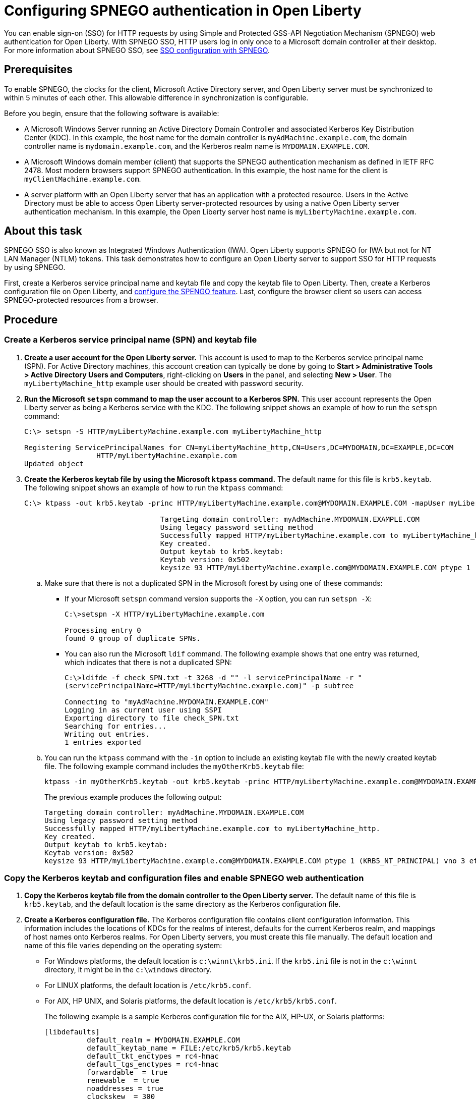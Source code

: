 // Copyright (c) 2020 IBM Corporation and others.
// Licensed under Creative Commons Attribution-NoDerivatives
// 4.0 International (CC BY-ND 4.0)
//   https://creativecommons.org/licenses/by-nd/4.0/
//
// Contributors:
//     IBM Corporation
//
:page-description: You can enable sign-on (SSO) for HTTP requests by using Simple and Protected GSS-API Negotiation Mechanism (SPNEGO) web authentication for Open Liberty. With SPNEGO SSO, HTTP users log in only once to a Microsoft domain controller at their desktop.
:seo-title: Configuring  You can enable sign-on (SSO) for HTTP requests by using Simple and Protected GSS-API Negotiation Mechanism (SPNEGO) web authentication for Open Liberty. With SPNEGO SSO, HTTP users log in only once to a Microsoft domain controller at their desktop.
:page-layout: general-reference
:page-type: general
= Configuring SPNEGO authentication in Open Liberty

You can enable sign-on (SSO) for HTTP requests by using Simple and Protected GSS-API Negotiation Mechanism (SPNEGO) web authentication for Open Liberty.
With SPNEGO SSO, HTTP users log in only once to a Microsoft domain controller at their desktop.
For more information about SPNEGO SSO, see link:/docs/ref/general/#sso-config-spnego.html[SSO configuration with SPNEGO].

== Prerequisites

To enable SPNEGO, the clocks for the client, Microsoft Active Directory server, and Open Liberty server must be synchronized to within 5 minutes of each other.
This allowable difference in synchronization is configurable.

Before you begin, ensure that the following software is available:

- A Microsoft Windows Server running an Active Directory Domain Controller and associated Kerberos Key Distribution Center (KDC).
In this example, the host name for the domain controller is `myAdMachine.example.com`, the domain controller name is `mydomain.example.com`, and the Kerberos realm name is `MYDOMAIN.EXAMPLE.COM`.
- A Microsoft Windows domain member (client) that supports the SPNEGO authentication mechanism as defined in IETF RFC 2478.
Most modern browsers support SPNEGO authentication.
In this example, the host name for the client is `myClientMachine.example.com`.
- A server platform with an Open Liberty server that has an application with a protected resource.
Users in the Active Directory must be able to access Open Liberty server-protected resources by using a native Open Liberty server authentication mechanism.
In this example, the Open Liberty server host name  is `myLibertyMachine.example.com`.

== About this task
SPNEGO SSO is also known as Integrated Windows Authentication (IWA).
Open Liberty supports SPNEGO for IWA but not for NT LAN Manager (NTLM) tokens.
This task demonstrates how to configure an Open Liberty server to support SSO for HTTP requests by using SPNEGO.

First, create a Kerberos service principal name and keytab file and copy the keytab file to Open Liberty.
Then, create a Kerberos configuration file on Open Liberty, and link:/docs/ref/feature/#spnego-1.0.html[configure the SPENGO feature].
Last, configure the browser client so users can access SPNEGO-protected resources from a browser.

== Procedure

=== Create a Kerberos service principal name (SPN) and keytab file

. *Create a user account for the Open Liberty server.*
This account is used to map to the Kerberos service principal name (SPN).
For Active Directory machines, this account creation can typically be done by going to **Start > Administrative Tools > Active Directory Users and Computers**, right-clicking on **Users** in the panel, and selecting **New > User**.
The `myLibertyMachine_http` example user should be created with password security.

. *Run the Microsoft `setspn` command to map the user account to a Kerberos SPN.*
This user account represents the Open Liberty server as being a Kerberos service with the KDC.
The following snippet shows an example of how to run the `setspn` command:
+
[role,command]
----
C:\> setspn -S HTTP/myLibertyMachine.example.com myLibertyMachine_http

Registering ServicePrincipalNames for CN=myLibertyMachine_http,CN=Users,DC=MYDOMAIN,DC=EXAMPLE,DC=COM
                 HTTP/myLibertyMachine.example.com
Updated object
----

. *Create the Kerberos keytab file by using the Microsoft `ktpass` command.*
The default name for this file is `krb5.keytab`.
The following snippet shows an example of how to run the `ktpass` command:
+
[role,command]
----
C:\> ktpass -out krb5.keytab -princ HTTP/myLibertyMachine.example.com@MYDOMAIN.EXAMPLE.COM -mapUser myLibertyMachine_http -mapOp set -pass security -crypto RC4-HMAC-NT -ptype KRB5_NT_PRINCIPAL

				Targeting domain controller: myAdMachine.MYDOMAIN.EXAMPLE.COM
				Using legacy password setting method
				Successfully mapped HTTP/myLibertyMachine.example.com to myLibertyMachine_http.
				Key created.
				Output keytab to krb5.keytab:
				Keytab version: 0x502
				keysize 93 HTTP/myLibertyMachine.example.com@MYDOMAIN.EXAMPLE.COM ptype 1 (KRB5_NT_PRINCIPAL) vno 3 etype 0x17 (RC4-HMAC) keylength 16 (0x148d643db283327d3f3d44547da8cade)
----
+
.. Make sure that there is not a duplicated SPN in the Microsoft forest by using one of these commands:
+
* If your Microsoft `setspn` command version supports the `-X` option, you can run `setspn -X`:
+
[role,command]
----
C:\>setspn -X HTTP/myLibertyMachine.example.com

Processing entry 0
found 0 group of duplicate SPNs.
----
+
* You can also run the Microsoft `ldif` command.
The following example shows that one entry was returned, which indicates that there is not a duplicated SPN:
+
[role,command]
----
C:\>ldifde -f check_SPN.txt -t 3268 -d "" -l servicePrincipalName -r "
(servicePrincipalName=HTTP/myLibertyMachine.example.com)" -p subtree

Connecting to "myAdMachine.MYDOMAIN.EXAMPLE.COM"
Logging in as current user using SSPI
Exporting directory to file check_SPN.txt
Searching for entries...
Writing out entries.
1 entries exported
----
+
.. You can run the `ktpass` command with the `-in` option to include an existing keytab file with the newly created keytab file.
The following example command includes the `myOtherKrb5.keytab` file:
+
[role,command]
----
ktpass -in myOtherKrb5.keytab -out krb5.keytab -princ HTTP/myLibertyMachine.example.com@MYDOMAIN.EXAMPLE.COM -mapUser myLibertyMachine_http -mapOp set -pass security -crypto RC4-HMAC-NT -ptype KRB5_NT_PRINCIPAL
----
+
The previous example produces the following output:
+
----
Targeting domain controller: myAdMachine.MYDOMAIN.EXAMPLE.COM
Using legacy password setting method
Successfully mapped HTTP/myLibertyMachine.example.com to myLibertyMachine_http.
Key created.
Output keytab to krb5.keytab:
Keytab version: 0x502
keysize 93 HTTP/myLibertyMachine.example.com@MYDOMAIN.EXAMPLE.COM ptype 1 (KRB5_NT_PRINCIPAL) vno 3 etype 0x17 (RC4-HMAC) keylength 16 (0x148d643db283327d3f3d44547da8cade)
----

=== Copy the Kerberos keytab and configuration files and enable SPNEGO web authentication
. *Copy the Kerberos keytab file from the domain controller to the Open Liberty server.*
The default name of this file is `krb5.keytab`, and the default location is the same directory as the Kerberos configuration file.

. *Create a Kerberos configuration file.*
The Kerberos configuration file contains client configuration information.
This information includes the locations of KDCs for the realms of interest, defaults for the current Kerberos realm, and mappings of host names onto Kerberos realms.
For Open Liberty servers, you must create this file manually.
The default location and name of this file varies depending on the operating system:
* For Windows platforms, the default location is `c:\winnt\krb5.ini`.
If the `krb5.ini` file is not in the `c:\winnt` directory, it might be in the `c:\windows` directory.
* For LINUX platforms, the default location is `/etc/krb5.conf`.
* For AIX, HP UNIX, and Solaris platforms, the default location is `/etc/krb5/krb5.conf`.
+
The following example is a sample Kerberos configuration file for the AIX, HP-UX, or Solaris platforms:
+
----
[libdefaults]
          default_realm = MYDOMAIN.EXAMPLE.COM
          default_keytab_name = FILE:/etc/krb5/krb5.keytab
          default_tkt_enctypes = rc4-hmac
          default_tgs_enctypes = rc4-hmac
          forwardable  = true
          renewable  = true
          noaddresses = true
          clockskew  = 300
          udp_preference_limit = 1
[realms]
          MYDOMAIN.EXAMPLE.COM = {
                kdc = myAdMachine.example.com:88
                default_domain = example.com
			}
[domain_realm]
        .example.com = MYDOMAIN.EXAMPLE.COM
----
+
Before you choose an encryption type, ensure that the KDC supports the encryption type that you want to use.
Also ensure that you have a common encryption type for the Kerberos configuration file, Kerberos keytab file, Kerberos SPN, and Kerberos client.
For example, if the Kerberos client uses the RC4-HMAC encryption type, the target server must also support the RC4-HMAC encryption type and the Kerberos configuration file must list RC4-HMAC first in the `default_tgt_enctypes` and `default_tkt_enctypes` parameters.

. *Verify the Kerberos configuration and keytab files.*
To verify the Kerberos configuration and keytab files, use the `klist` and `kinit` commands.
* Run the `klist` command to list the SPN in the keytab file:
+
[role,command]
----
klist -k -t /etc/krb5.keytab
----
* Run the `kinit` command to validate the SPN in the keytab file and the Kerberos configuration file:
+
[role,command]
----
kinit -k -t /etc/krb5.keytab HTTP/myLibertyMachine.example.com
----
+
After you run the `kinit` command, you can run the `klist` command to list the Kerberos ticket.
If you get the Kerberos ticket, then the Kerberos keytab and configuration files are valid.

. *Configure and enable SPNEGO web authentication for Open Liberty.*
You can enable SPNEGO web authentication by enabling the Simple and Protected GSSAPI Negotiation Mechanism (SPNEGO) feature.
For information about how to enable this feature and configuration examples, go to the link:/docs/ref/feature/#spnego-1.0.html[Open Liberty feature documentation].
+
The runtime forms the default SPN in the following format:
+
----
"HTTP/" + java.net.InetAddress.getLocalHost().getCanonicalHostName();
----
+
If the default SPN does not match what you have in the `krb5.keytab` file, then you need to specify the link:/docs/ref/config/#spnego.html[`servicePrincipalNames` attribute], for example:
+
----
<spnego id="mySpnego" servicePrincipalNames="HTTP/myLibertyMachine.example.com"/>
----
+
When values for the `krb5Config` or `krb5Keytab` attributes are not given, each respective file is expected to exist at its default location.
+
If you use the Oracle JDK or Java 11, add the `java.security.krb5.kdc` and `java.security.krb5.realm` JVM system properties to the `jvm.options` file, as shown in the following example:
+
----
-Djava.security.krb5.kdc=myKdcMachine.example.com
-Djava.security.krb5.realm=EXAMPLE.COM
----

=== Configure the client application on the client application machine

The following steps must be completed only on the client machine.
These steps are for users who are accessing SPNEGO-protected resources from a browser.
You must have a browser installed that supports SPNEGO authentication, and the user must be logged in to the domain controller for SPNEGO to work.

* **Microsoft Internet Explorer**
+
. Log in to the Windows Active Directory domain.
. In the Internet Explorer window, click on **Tools > Internet Options**.
In the window that is displayed, click the **Security** tab.
. Select the **Local** intranet icon and click on **Sites**.
. If you are using Internet Explorer version 9 or older, go to the next step.
If you are using Internet Explorer 10 or later, click **Advanced** in the Local intranet window.
. In the Local intranet window, complete the **Add this website to the zone** field with the web address of the host name so that SSO can be enabled for the list of websites that are shown in the websites field.
Close the second Local intranet window and click **OK** to complete this step and close the Local intranet window.
. On the Internet Options window, click the **Advanced** tab and scroll to Security settings. Ensure that the **Enable Integrated Windows Authentication** box is selected.
. Click **OK**.
Restart your Microsoft Internet Explorer to activate this configuration.
+
* **Mozilla Firefox**
+
. Log in to the Windows Active Directory domain.
. In the address field in Firefox, type `about:config`.
. In the Filter/Search box, type `network.n`.
. Double-click **network.negotiate-auth.trusted-uris**.
This preference lists the sites that are permitted to engage in SPNEGO authentication with the browser.
Enter a comma-delimited list of trusted domains or URLs.
. If the deployed SPNEGO solution is using the advanced Kerberos feature of Credential Delegation, double-click **network.negotiate-auth.delegation-uris**.
This preference lists the sites for which the browser can delegate user authorization to the server.
Enter a comma-delimited list of trusted domains or URLs.
. Click **OK**.
The configuration reflects the updates.
. Restart your Firefox browser to activate this configuration.

== Results

After you configure SPNEGO authentication you can use applications with secured resources that are deployed on Open Liberty servers without being prompted for a user ID and password.
To verify that SPNEGO is working, log in to the domain controller and access a protected resource on Open Liberty. Because you are logged in to the domain controller, you aren't prompted for credentials. However, if you aren't logged in to the domain controller and attempt to access a protected resource, you are prompted for credentials.
